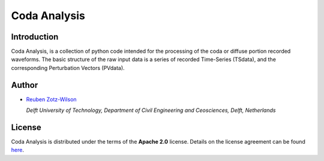 Coda Analysis
=============

Introduction
------------

Coda Analysis, is a collection of python code intended for the processing of the coda or diffuse portion recorded waveforms. The basic structure of the raw input data is a series of recorded Time-Series (TSdata), and the corresponding Perturbation Vectors (PVdata). 

Author
------

* `Reuben Zotz-Wilson <https://orcid.org/0000-0001-6223-2825>`_

  *Delft University of Technology, Department of Civil Engineering and Ceosciences, Delft, Netherlands*

License
-------
Coda Analysis is distributed under the terms of the **Apache 2.0** license. Details on
the license agreement can be found `here
<https://www.apache.org/licenses/LICENSE-2.0>`_.
